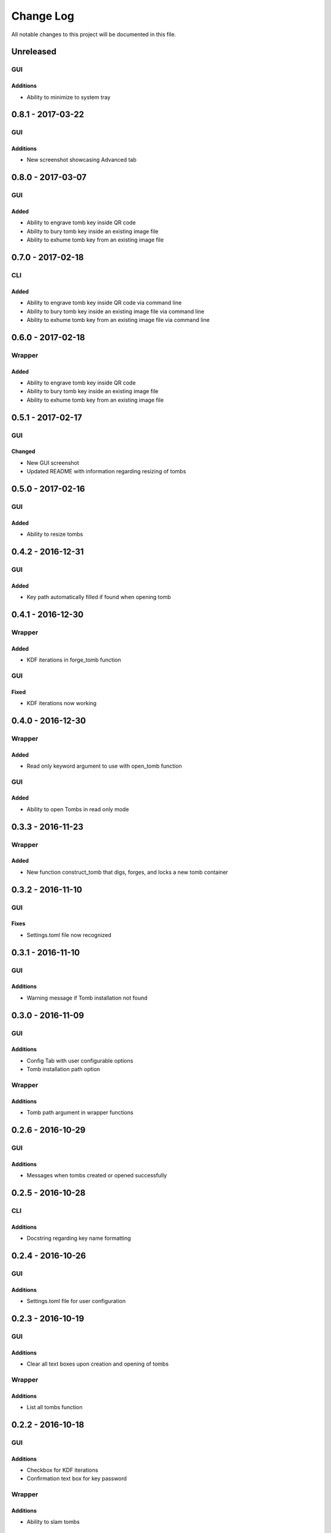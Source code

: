 ##########
Change Log
##########

All notable changes to this project will be documented in this file.

Unreleased
==========

GUI
---

Additions
~~~~~~~~~

-  Ability to minimize to system tray


0.8.1 - 2017-03-22
==================

GUI
---

Additions
~~~~~~~~~

-  New screenshot showcasing Advanced tab

0.8.0 - 2017-03-07
==================

GUI
---

Added
~~~~~

-  Ability to engrave tomb key inside QR code
-  Ability to bury tomb key inside an existing image file
-  Ability to exhume tomb key from an existing image file

0.7.0 - 2017-02-18
==================

CLI
---

Added
~~~~~

-  Ability to engrave tomb key inside QR code via command line
-  Ability to bury tomb key inside an existing image file via command line
-  Ability to exhume tomb key from an existing image file via command line

0.6.0 - 2017-02-18
==================

Wrapper
-------

Added
~~~~~

-  Ability to engrave tomb key inside QR code
-  Ability to bury tomb key inside an existing image file
-  Ability to exhume tomb key from an existing image file

0.5.1 - 2017-02-17
==================

GUI
---

Changed
~~~~~~~

-  New GUI screenshot
-  Updated README with information regarding resizing of tombs

0.5.0 - 2017-02-16
==================

GUI
---

Added
~~~~~

-  Ability to resize tombs 

0.4.2 - 2016-12-31
==================

GUI
---

Added
~~~~~

-  Key path automatically filled if found when opening tomb


0.4.1 - 2016-12-30
==================

Wrapper
-------

Added
~~~~~

-  KDF iterations in forge_tomb function

GUI
---

Fixed
~~~~~

-  KDF iterations now working

0.4.0 - 2016-12-30
==================

Wrapper
-------

Added
~~~~~

-  Read only keyword argument to use with open_tomb function

GUI
---

Added
~~~~~

-  Ability to open Tombs in read only mode

0.3.3 - 2016-11-23
==================

Wrapper
-------

Added
~~~~~

-  New function construct_tomb that digs, forges, and locks a new tomb container

0.3.2 - 2016-11-10
==================

GUI
---

Fixes
~~~~~~

-  Settings.toml file now recognized

0.3.1 - 2016-11-10
==================

GUI
---

Additions
~~~~~~~~~~

-  Warning message if Tomb installation not found

0.3.0 - 2016-11-09
==================

GUI
---

Additions
~~~~~~~~~

-  Config Tab with user configurable options
-  Tomb installation path option

Wrapper
-------

Additions
~~~~~~~~~

-  Tomb path argument in wrapper functions

0.2.6 - 2016-10-29
==================

GUI
---

Additions
~~~~~~~~~

-  Messages when tombs created or opened successfully

0.2.5 - 2016-10-28
==================

CLI
---

Additions
~~~~~~~~~

-  Docstring regarding key name formatting

0.2.4 - 2016-10-26
==================

GUI
---

Additions
~~~~~~~~~~

-  Settings.toml file for user configuration

0.2.3 - 2016-10-19
==================

GUI
---

Additions
~~~~~~~~~

-  Clear all text boxes upon creation and opening of tombs

Wrapper
-------

Additions
~~~~~~~~~

-  List all tombs function

0.2.2 - 2016-10-18
==================

GUI
---

Additions
~~~~~~~~~

-  Checkbox for KDF iterations
-  Confirmation text box for key password

Wrapper
-------

Additions
~~~~~~~~~

-  Ability to slam tombs


0.2.1 - 2016-10-17
==================

GUI
---

Additions
~~~~~~~~~

-  Renamed urandom key generation to Random Integer Key

0.2.0 - 2016-10-16
===================

GUI
---

Additions
~~~~~~~~~

-  Checkbox for urandom key generation

Wrapper
-------

Additions
~~~~~~~~~

-  Ability to close all tombs

0.1.0 - 2016-10-11
===================

-  Created CLI, GUI, and wrappers for Tomb
